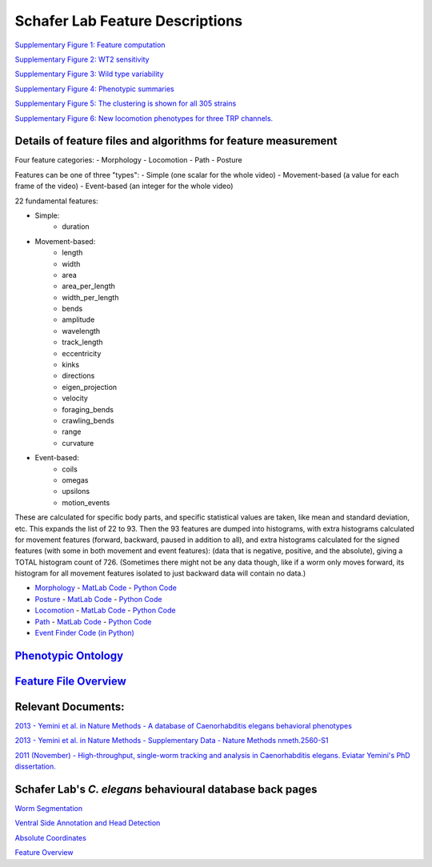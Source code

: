 Schafer Lab Feature Descriptions
--------------------------------

`Supplementary Figure 1: Feature computation <s1.md>`__

`Supplementary Figure 2: WT2 sensitivity <s2.md>`__

`Supplementary Figure 3: Wild type variability <s3.md>`__

`Supplementary Figure 4: Phenotypic summaries <s4.md>`__

`Supplementary Figure 5: The clustering is shown for all 305
strains <s5.md>`__

`Supplementary Figure 6: New locomotion phenotypes for three TRP
channels. <s6.md>`__

Details of feature files and algorithms for feature measurement
~~~~~~~~~~~~~~~~~~~~~~~~~~~~~~~~~~~~~~~~~~~~~~~~~~~~~~~~~~~~~~~

Four feature categories:
- Morphology
- Locomotion
- Path
- Posture

Features can be one of three "types":
- Simple (one scalar for the whole video)
- Movement-based (a value for each frame of the video)
- Event-based (an integer for the whole video)

22 fundamental features:

- Simple:
   - duration
- Movement-based:
   - length
   - width
   - area
   - area_per_length
   - width_per_length
   - bends
   - amplitude
   - wavelength
   - track_length
   - eccentricity
   - kinks
   - directions
   - eigen_projection
   - velocity
   - foraging_bends
   - crawling_bends
   - range
   - curvature
- Event-based:
   - coils
   - omegas
   - upsilons
   - motion_events

These are calculated for specific body parts, and specific statistical values are taken, like mean and standard deviation, etc.  This expands the list of 22 to 93.
Then the 93 features are dumped into histograms, with extra histograms calculated for movement features (forward, backward, paused in addition to all), and extra histograms calculated for the signed features (with some in both movement and event features): (data that is negative, positive, and the absolute), giving a TOTAL histogram count of 726. 
(Sometimes there might not be any data though, like if a worm only moves forward, its histogram for all movement features isolated to just backward data will contain no data.)

-  `Morphology <Morphology.md>`__ - `MatLab
   Code <https://github.com/JimHokanson/SegwormMatlabClasses/tree/master/%2Bseg_worm/%2Bfeatures/%40morphology>`__
   - `Python
   Code <https://github.com/openworm/movement_validation/blob/master/movement_validation/features/WormFeatures.py>`__
-  `Posture <Posture.md>`__ - `MatLab
   Code <https://github.com/JimHokanson/SegwormMatlabClasses/tree/master/%2Bseg_worm/%2Bfeatures/%40posture>`__
   - `Python
   Code <https://github.com/openworm/movement_validation/blob/master/movement_validation/features/posture_features.py>`__
-  `Locomotion <Locomotion.md>`__ - `MatLab
   Code <https://github.com/JimHokanson/SegwormMatlabClasses/tree/master/%2Bseg_worm/%2Bfeatures/%40locomotion>`__
   - `Python
   Code <https://github.com/openworm/movement_validation/blob/master/movement_validation/features/locomotion_features.py>`__
-  `Path <Path.md>`__ - `MatLab
   Code <https://github.com/JimHokanson/SegwormMatlabClasses/tree/master/%2Bseg_worm/%2Bfeatures/%40path>`__
   - `Python
   Code <https://github.com/openworm/movement_validation/blob/master/wormpy/WormFeatures.py>`__
-  `Event Finder Code (in
   Python) <https://github.com/openworm/movement_validation/blob/master/movement_validation/features/events.py>`__

`Phenotypic Ontology <Phenotypic%20Ontology.md>`__
~~~~~~~~~~~~~~~~~~~~~~~~~~~~~~~~~~~~~~~~~~~~~~~~~~

`Feature File Overview <Feature%20File%20Overview.md>`__
~~~~~~~~~~~~~~~~~~~~~~~~~~~~~~~~~~~~~~~~~~~~~~~~~~~~~~~~

Relevant Documents:
~~~~~~~~~~~~~~~~~~~

`2013 - Yemini et al. in Nature Methods - A database of Caenorhabditis
elegans behavioral
phenotypes <http://www.nature.com/nmeth/journal/v10/n9/full/nmeth.2560.html>`__

`2013 - Yemini et al. in Nature Methods - Supplementary Data - Nature
Methods
nmeth.2560-S1 <http://www.nature.com/nmeth/journal/v10/n9/extref/nmeth.2560-S1.pdf>`__

`2011 (November) - High-throughput, single-worm tracking and analysis in
Caenorhabditis elegans. Eviatar Yemini's PhD
dissertation. <http://www2.mrc-lmb.cam.ac.uk/groups/wschafer/EvYemini.pdf>`__

Schafer Lab's *C. elegans* behavioural database back pages
~~~~~~~~~~~~~~~~~~~~~~~~~~~~~~~~~~~~~~~~~~~~~~~~~~~~~~~~~~

`Worm Segmentation <Worm%20Segmentation.md>`__

`Ventral Side Annotation and Head
Detection <Ventral%20Side%20Annotation%20and%20Head%20Detection.md>`__

`Absolute Coordinates <Absolute%20Coordinates.md>`__

`Feature Overview <Feature%20Overview.md>`__
